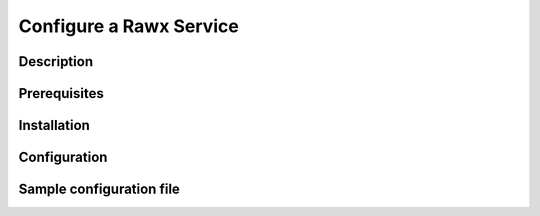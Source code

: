 ========================
Configure a Rawx Service
========================

Description
-----------

Prerequisites
-------------

Installation
------------

Configuration
-------------

Sample configuration file
-------------------------

.. code-block:: shell
   :caption: /etc/oio/sds/OPENIO/rawx-0/rawx-0-httpd.conf

   LoadModule mpm_worker_module   /usr/lib/apache2/modules/mod_mpm_worker.so
   LoadModule authz_core_module   /usr/lib/apache2/modules/mod_authz_core.so
   LoadModule dav_module          /usr/lib/apache2/modules/mod_dav.so
   LoadModule mime_module         /usr/lib/apache2/modules/mod_mime.so
   LoadModule dav_rawx_module     /usr/lib/apache2/modules/mod_dav_rawx.so
   LoadModule setenvif_module     /usr/lib/apache2/modules/mod_setenvif.so
   LoadModule alias_module        /usr/lib/apache2/modules/mod_alias.so
   LoadModule env_module          /usr/lib/apache2/modules/mod_env.so

   Alias / /x/

   Listen          172.17.0.2:6201
   PidFile         /run/oio/sds/OPENIO-rawx-0-httpd.pid
   ServerRoot      /var/lib/oio/sds/OPENIO/coredump
   ServerName      localhost
   ServerSignature Off
   ServerTokens    Prod
   DocumentRoot    /var/lib/oio/sds/OPENIO/rawx-0
   TypesConfig     /etc/mime.types

   User  openio
   Group openio

   SetEnv INFO_SERVICES OIO,OPENIO,rawx,1
   SetEnv LOG_TYPE access
   SetEnv LEVEL INF
   SetEnv HOSTNAME node1.openstacklocal

   SetEnvIf Remote_Addr "^" log-cid-out=1
   SetEnvIf Remote_Addr "^" log-cid-in=0
   SetEnvIf Request_Method "PUT" log-cid-in=1
   SetEnvIf Request_Method "PUT" !log-cid-out
   SetEnvIf log-cid-in 0 !log-cid-in

   LogFormat "%{%b %d %T}t %{HOSTNAME}e %{INFO_SERVICES}e %{pid}P %{tid}P %{LOG_TYPE}e %{LEVEL}e %{Host}i %a:%{remote}p %m %>s %D %I %{x-oio-chunk-meta-container-id}i %{x-oio-req-id}i %U" log/cid-in
   LogFormat "%{%b %d %T}t %{HOSTNAME}e %{INFO_SERVICES}e %{pid}P %{tid}P %{LOG_TYPE}e %{LEVEL}e %{Host}i %a:%{remote}p %m %>s %D %O %{x-oio-chunk-meta-container-id}o %{x-oio-req-id}i %U" log/cid-out

   ErrorLog /var/log/oio/sds/OPENIO/rawx-0/rawx-0-httpd-errors.log
   SetEnvIf Request_URI "/(stat|info)$" nolog=1

   SetEnvIf nolog 1 !log-cid-out
   SetEnvIf nolog 1 !log-cid-in

   CustomLog /var/log/oio/sds/OPENIO/rawx-0/rawx-0-httpd-access.log log/cid-out env=log-cid-out
   CustomLog /var/log/oio/sds/OPENIO/rawx-0/rawx-0-httpd-access.log log/cid-in  env=log-cid-in

   <IfModule worker.c>
   MaxRequestsPerChild 0
   MaxSpareThreads 256
   MinSpareThreads 32
   ServerLimit 16
   StartServers 1
   ThreadsPerChild 256
   </IfModule>


   DavDepthInfinity Off

   grid_docroot    /var/lib/oio/sds/OPENIO/rawx-0
   # How many hexdigits must be used to name the indirection directories
   grid_hash_width 3
   # How many levels of directories are used to store chunks
   grid_hash_depth 1
   # At the end of an upload, perform a fsync() on the chunk file itself
   grid_fsync      enabled
   # At the end of an upload, perform a fsync() on the directory holding the chunk
   grid_fsync_dir  enabled
   # Preallocate space for the chunk file (enabled by default)
   #grid_fallocate enabled
   # Enable compression ('zlib' or 'lzo' or 'off')
   grid_compression off
   grid_namespace  OPENIO
   grid_dir_run    /run/oio/sds

   <Directory />
   DAV rawx
   AllowOverride None
   Require all granted
   Options -SymLinksIfOwnerMatch -FollowSymLinks -Includes -Indexes
   </Directory>

   <VirtualHost 172.17.0.2:6201>
   # DO NOT REMOVE (even if empty) !
   </VirtualHost>
